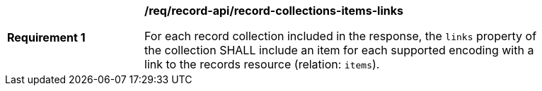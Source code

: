 [[req_records-api_record-collections-items-links]]
[width="90%",cols="2,6a"]
|===
^|*Requirement {counter:req-id}* |*/req/record-api/record-collections-items-links*

For each record collection included in the response, the `links` property of the collection SHALL include an item for each supported encoding with a link to the records resource (relation: `items`).
|===
